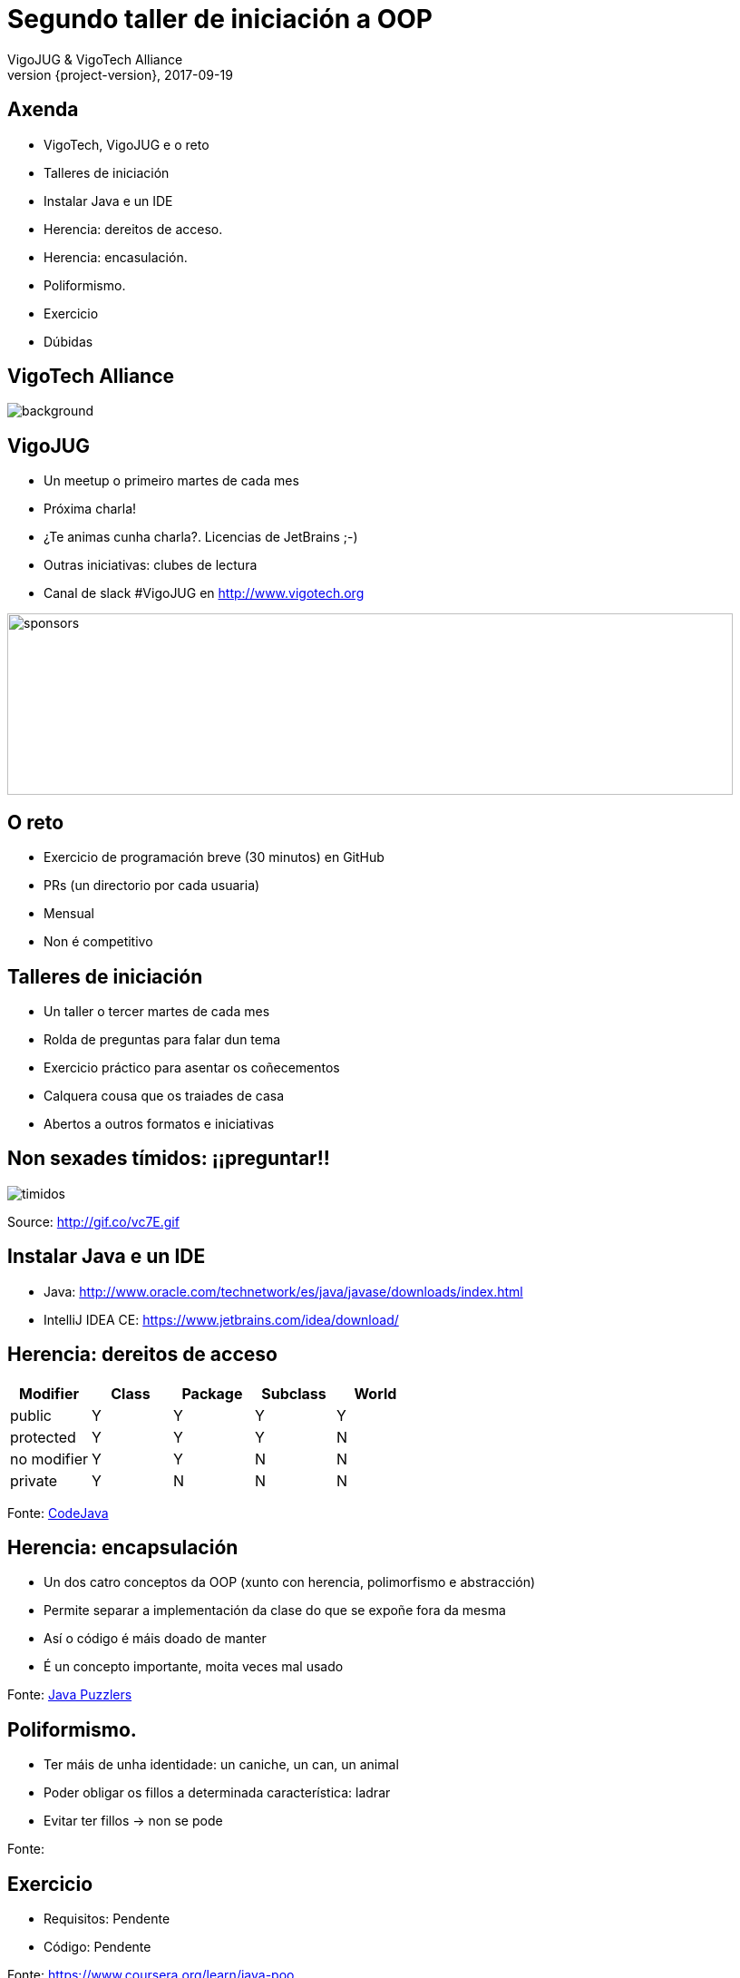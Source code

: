 = Segundo taller de iniciación a OOP
VigoJUG & VigoTech Alliance
2017-09-19
:revnumber: {project-version}
:example-caption!:
ifndef::imagesdir[:imagesdir: images]
ifndef::sourcedir[:sourcedir: ../java]
:deckjs_transition: fade
:navigation:
:menu:
:status:
:adoctor: http://asciidoctor.org/[Asciidoctor]
:gradle: http://gradle.org[Gradle]

== Axenda

* VigoTech, VigoJUG e o reto
* Talleres de iniciación
* Instalar Java e un IDE
* Herencia: dereitos de acceso.
* Herencia: encasulación.
* Poliformismo.
* Exercicio
* Dúbidas


[%notitle]
== VigoTech Alliance

image::vigotech.jpg[background, size=cover]

== VigoJUG

* Un meetup o primeiro martes de cada mes
* Próxima charla!
* ¿Te animas cunha charla?. Licencias de JetBrains ;-)
* Outras iniciativas: clubes de lectura
* Canal de slack #VigoJUG en http://www.vigotech.org

image::sponsors.jpg[sponsors,800,200]

== O reto

* Exercicio de programación breve (30 minutos) en GitHub
* PRs (un directorio por cada usuaria)
* Mensual
* Non é competitivo

== Talleres de iniciación

* Un taller o tercer martes de cada mes
* Rolda de preguntas para falar dun tema
* Exercicio práctico para asentar os coñecementos
* Calquera cousa que os traiades de casa
* Abertos a outros formatos e iniciativas

== Non sexades tímidos: ¡¡preguntar!!

image::baby.gif[timidos]

Source: http://gif.co/vc7E.gif

== Instalar Java e un IDE

* Java: http://www.oracle.com/technetwork/es/java/javase/downloads/index.html
* IntelliJ IDEA CE: https://www.jetbrains.com/idea/download/

== Herencia: dereitos de acceso

[cols=5*,options="header"]
|===
|Modifier
|Class
|Package
|Subclass
|World

|public
|Y
|Y
|Y
|Y

|protected
|Y
|Y
|Y
|N

|no modifier
|Y
|Y
|N
|N

|private
|Y
|N
|N
|N

|===

Fonte: http://www.codejava.net/java-core/the-java-language/java-access-modifiers-examples-public-protected-private-and-default[CodeJava]

== Herencia: encapsulación

* Un dos catro conceptos da OOP (xunto con herencia, polimorfismo e abstracción)
* Permite separar a implementación da clase do que se expoñe fora da mesma
* Así o código é máis doado de manter
* É un concepto importante, moita veces mal usado

Fonte: https://books.google.es/books?id=RM9sLE0ntQ0C&pg=RA1-PT204&lpg=RA1-PT204&dq=encapsulation+java+puzzles&source=bl&ots=1-eExckbjT&sig=mSEEGs3XyKBIWAf6kPxjDYKk2N8&hl=en&sa=X&ved=0ahUKEwijvP_5j6_WAhVBiRoKHVCfC3sQ6AEINzAD#v=onepage&q=encapsulation%20java%20puzzles&f=false[Java Puzzlers]

== Poliformismo.

* Ter máis de unha identidade: un caniche, un can, un animal
* Poder obligar os fillos a determinada característica: ladrar
* Evitar ter fillos -> non se pode

Fonte:

== Exercicio

* Requisitos: Pendente
* Código: Pendente

Fonte: https://www.coursera.org/learn/java-poo

== Dúbidas

image::questions.jpg[background, size=cover]

* Slides: http://www.vigojug.org/taller-iniciacion-2
* Código: https://github.com/vigojug/taller-iniciacion-2
* Slack: canal #vigojug en http://www.vigotech.org
